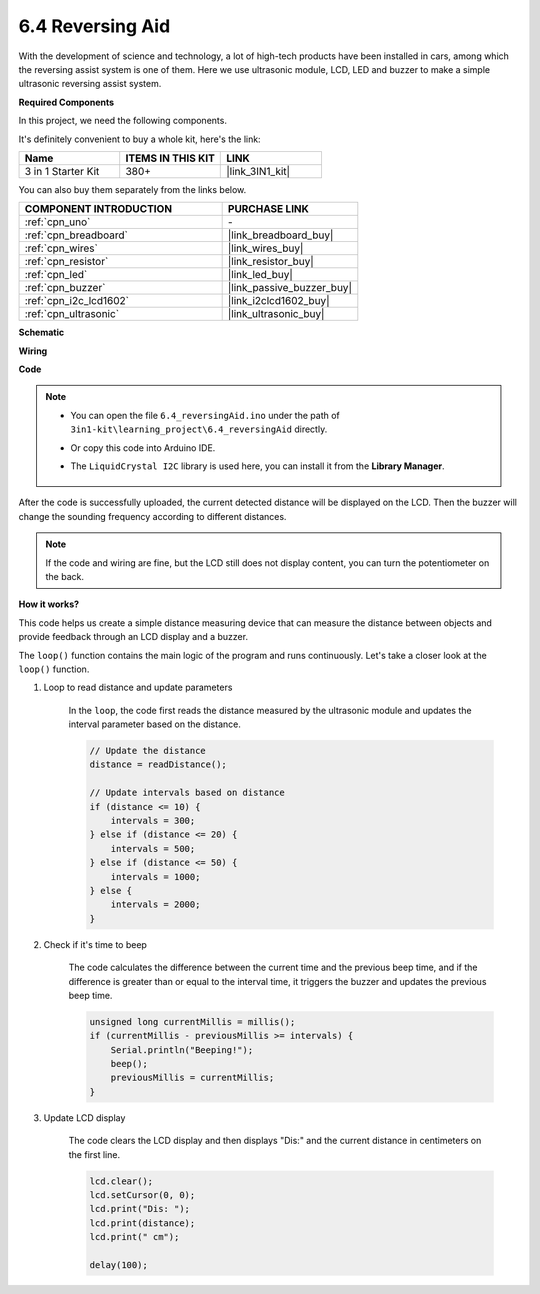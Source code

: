 .. _ar_reversing_aid:

6.4 Reversing Aid
===================

With the development of science and technology, a lot of high-tech
products have been installed in cars, among which the reversing assist
system is one of them. Here we use ultrasonic module, LCD, LED and
buzzer to make a simple ultrasonic reversing assist system.

**Required Components**

In this project, we need the following components. 

It's definitely convenient to buy a whole kit, here's the link: 

.. list-table::
    :widths: 20 20 20
    :header-rows: 1

    *   - Name	
        - ITEMS IN THIS KIT
        - LINK
    *   - 3 in 1 Starter Kit
        - 380+
        - |link_3IN1_kit|

You can also buy them separately from the links below.

.. list-table::
    :widths: 30 20
    :header-rows: 1

    *   - COMPONENT INTRODUCTION
        - PURCHASE LINK

    *   - :ref:`cpn_uno`
        - \-
    *   - :ref:`cpn_breadboard`
        - |link_breadboard_buy|
    *   - :ref:`cpn_wires`
        - |link_wires_buy|
    *   - :ref:`cpn_resistor`
        - |link_resistor_buy|
    *   - :ref:`cpn_led`
        - |link_led_buy|
    *   - :ref:`cpn_buzzer`
        - |link_passive_buzzer_buy|
    *   - :ref:`cpn_i2c_lcd1602`
        - |link_i2clcd1602_buy|
    *   - :ref:`cpn_ultrasonic`
        - |link_ultrasonic_buy|

**Schematic**

.. image:: img/image265.png
    :width: 800
    :align: center

**Wiring**

.. image:: img/6.4_reversing_aid_bb.png
    :width: 800
    :align: center

**Code**

.. note::

    * You can open the file ``6.4_reversingAid.ino`` under the path of ``3in1-kit\learning_project\6.4_reversingAid`` directly.
    * Or copy this code into Arduino IDE.
    * The ``LiquidCrystal I2C`` library is used here, you can install it from the **Library Manager**.

        .. image:: ../img/lib_liquidcrystal_i2c.png

.. raw:: html

    <iframe src=https://create.arduino.cc/editor/sunfounder01/d6848669-fe79-42e9-afd7-0f083f96a6d6/preview?embed style="height:510px;width:100%;margin:10px 0" frameborder=0></iframe>

After the code is successfully uploaded, the current detected distance will be displayed on the LCD. Then the buzzer will change the sounding frequency according to different distances.

.. note::
    If the code and wiring are fine, but the LCD still does not display content, you can turn the potentiometer on the back.


**How it works?**

This code helps us create a simple distance measuring device that can measure the distance between objects and provide feedback through an LCD display and a buzzer.

The ``loop()`` function contains the main logic of the program and runs continuously. Let's take a closer look at the ``loop()`` function.

#. Loop to read distance and update parameters

    In the ``loop``, the code first reads the distance measured by the ultrasonic module and updates the interval parameter based on the distance. 

    .. code-block:: arduino

        // Update the distance
        distance = readDistance();

        // Update intervals based on distance
        if (distance <= 10) {
            intervals = 300;
        } else if (distance <= 20) {
            intervals = 500;
        } else if (distance <= 50) {
            intervals = 1000;
        } else {
            intervals = 2000;
        }

#. Check if it's time to beep

    The code calculates the difference between the current time and the previous beep time, and if the difference is greater than or equal to the interval time, it triggers the buzzer and updates the previous beep time.

    .. code-block:: arduino

        unsigned long currentMillis = millis();
        if (currentMillis - previousMillis >= intervals) {
            Serial.println("Beeping!");
            beep();
            previousMillis = currentMillis;
        }

#. Update LCD display

    The code clears the LCD display and then displays "Dis:" and the current distance in centimeters on the first line.

    .. code-block:: arduino

        lcd.clear();
        lcd.setCursor(0, 0);
        lcd.print("Dis: ");
        lcd.print(distance);
        lcd.print(" cm");

        delay(100);
